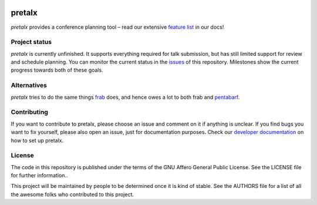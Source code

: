 .. image:: https://github.com/openeventstack/pretalx/blob/master/assets/logo.png

pretalx
=======

.. image:: https://travis-ci.org/openeventstack/pretalx.svg?branch=master
   :target: https://travis-ci.org/openeventstack/pretalx

.. image:: https://codecov.io/gh/openeventstack/pretalx/branch/master/graph/badge.svg
   :target: https://codecov.io/gh/openeventstack/pretalx


.. image:: https://readthedocs.org/projects/pretalx/badge/?version=latest
   :target: http://pretalx.readthedocs.io/en/latest/?badge=latest
   :alt: Documentation

`pretalx` provides a conference planning tool – read our extensive `feature list`_ in our docs!

Project status
--------------

`pretalx` is currently unfinished. It supports everything required for talk submission, but has still
limited support for review and schedule planning. You can monitor the current status in the issues_
of this repository. Milestones show the current progress towards both of these goals.

Alternatives
------------

`pretalx` tries to do the same things `frab`_ does, and hence owes a lot to both frab and `pentabarf`_.

Contributing
------------
If you want to contribute to pretalx, please choose an issue and comment on it if anything is unclear. If
you find bugs you want to fix yourself, please also open an issue, just for documentation purposes.
Check our `developer documentation`_ on how to set up pretalx.

License
-------
The code in this repository is published under the terms of the GNU Affero General Public License.
See the LICENSE file for further information..

This project will be maintained by people to be determined once it is kind of stable.
See the AUTHORS file for a list of all the awesome folks who contributed to this project.

.. _frab: https://github.com/frab/frab
.. _issues: https://github.com/openeventstack/pretalx/issues/
.. _me: mailto:rixx@cutebit.de
.. _pentabarf: https://github.com/nevs/pentabarf/
.. _feature list: https://pretalx.readthedocs.io/en/latest/features.html
.. _developer documentation: https://pretalx.readthedocs.io/en/latest/contribute/index.html
